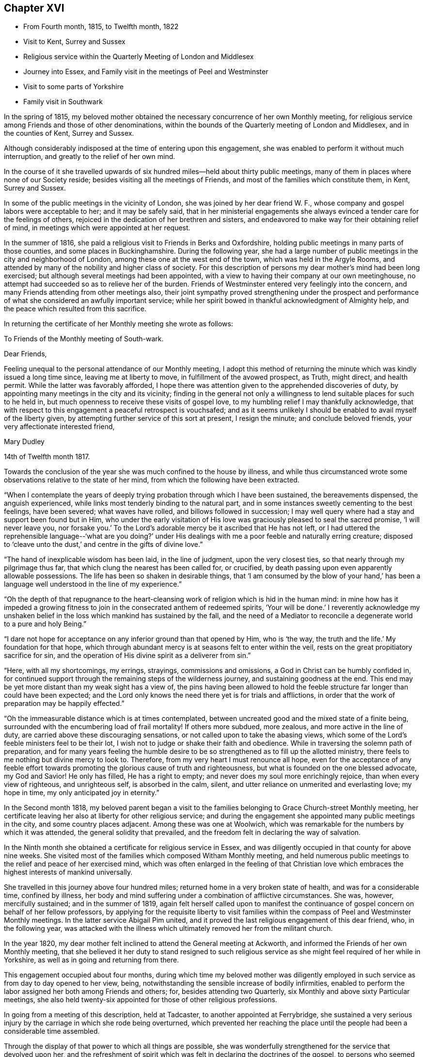 == Chapter XVI

[.chapter-synopsis]
* From Fourth month, 1815, to Twelfth month, 1822
* Visit to Kent, Surrey and Sussex
* Religious service within the Quarterly Meeting of London and Middlesex
* Journey into Essex, and Family visit in the meetings of Peel and Westminster
* Visit to some parts of Yorkshire
* Family visit in Southwark

In the spring of 1815,
my beloved mother obtained the necessary concurrence of her own Monthly meeting,
for religious service among Friends and those of other denominations,
within the bounds of the Quarterly meeting of London and Middlesex,
and in the counties of Kent, Surrey and Sussex.

Although considerably indisposed at the time of entering upon this engagement,
she was enabled to perform it without much interruption,
and greatly to the relief of her own mind.

In the course of it she travelled upwards of six
hundred miles--held about thirty public meetings,
many of them in places where none of our Society reside;
besides visiting all the meetings of Friends,
and most of the families which constitute them, in Kent, Surrey and Sussex.

In some of the public meetings in the vicinity of London,
she was joined by her dear friend W. F.,
whose company and gospel labors were acceptable to her; and it may be safely said,
that in her ministerial engagements she always
evinced a tender care for the feelings of others,
rejoiced in the dedication of her brethren and sisters,
and endeavored to make way for their obtaining relief of mind,
in meetings which were appointed at her request.

In the summer of 1816, she paid a religious visit to Friends in Berks and Oxfordshire,
holding public meetings in many parts of those counties,
and some places in Buckinghamshire.
During the following year,
she had a large number of public meetings in the city and neighborhood of London,
among these one at the west end of the town, which was held in the Argyle Rooms,
and attended by many of the nobility and higher class of society.
For this description of persons my dear mother`'s mind had been long exercised;
but although several meetings had been appointed,
with a view to having their company at our own meetinghouse,
no attempt had succeeded so as to relieve her of the burden.
Friends of Westminster entered very feelingly into the concern,
and many Friends attending from other meetings also,
their joint sympathy proved strengthening under the prospect and
performance of what she considered an awfully important service;
while her spirit bowed in thankful acknowledgment of Almighty help,
and the peace which resulted from this sacrifice.

In returning the certificate of her Monthly meeting she wrote as follows:

[.embedded-content-document.letter]
--

[.letter-heading]
To Friends of the Monthly meeting of South-wark.

[.salutation]
Dear Friends,

Feeling unequal to the personal attendance of our Monthly meeting,
I adopt this method of returning the minute which was kindly issued a long time since,
leaving me at liberty to move, in fulfillment of the avowed prospect, as Truth,
might direct, and health permit.
While the latter was favorably afforded,
I hope there was attention given to the apprehended discoveries of duty,
by appointing many meetings in the city and its vicinity;
finding in the general not only a willingness to
lend suitable places for such to he held in,
but much openness to receive these visits of gospel love,
to my humbling relief I may thankfully acknowledge,
that with respect to this engagement a peaceful retrospect is vouchsafed;
and as it seems unlikely I should be enabled to avail myself of the liberty given,
by attempting further service of this sort at present, I resign the minute;
and conclude beloved friends, your very affectionate interested friend,

[.signed-section-signature]
Mary Dudley

[.signed-section-context-close]
14th of Twelfth month 1817.

--

Towards the conclusion of the year she was much confined to the house by illness,
and while thus circumstanced wrote some observations relative to the state of her mind,
from which the following have been extracted.

"`When I contemplate the years of deeply trying
probation through which I have been sustained,
the bereavements dispensed, the anguish experienced,
while links most tenderly binding to the natural part,
and in some instances sweetly cementing to the best feelings, have been severed;
what waves have rolled, and billows followed in succession;
I may well query where had a stay and support been found but in Him,
who under the early visitation of His love was
graciously pleased to seal the sacred promise,
'`I will never leave you, nor forsake you.`'
To the Lord`'s adorable mercy be it ascribed that He has not left,
or I had uttered the reprehensible language--'`what are you doing?`' under
His dealings with me a poor feeble and naturally erring creature;
disposed to '`cleave unto the dust,`' and centre in the gifts of divine love.`"

"`The hand of inexplicable wisdom has been laid, in the line of judgment,
upon the very closest ties, so that nearly through my pilgrimage thus far,
that which clung the nearest has been called for, or crucified,
by death passing upon even apparently allowable possessions.
The life has been so shaken in desirable things,
that '`I am consumed by the blow of your hand,`' has been a
language well understood in the line of my experience.`"

"`Oh the depth of that repugnance to the heart-cleansing work
of religion which is hid in the human mind:
in mine how has it impeded a growing fitness to join in
the consecrated anthem of redeemed spirits,
'`Your will be done.`' I reverently acknowledge my unshaken
belief in the loss which mankind has sustained by the fall,
and the need of a Mediator to reconcile a degenerate world to a pure and holy Being.`"

"`I dare not hope for acceptance on any inferior ground than that opened by Him,
who is '`the way, the truth and the life.`' My foundation for that hope,
which through abundant mercy is at seasons felt to enter within the veil,
rests on the great propitiatory sacrifice for sin,
and the operation of His divine spirit as a deliverer from sin.`"

"`Here, with all my shortcomings, my errings, strayings, commissions and omissions,
a God in Christ can be humbly confided in,
for continued support through the remaining steps of the wilderness journey,
and sustaining goodness at the end.
This end may be yet more distant than my weak sight has a view of,
the pins having been allowed to hold the feeble
structure far longer than could have been expected;
and the Lord only knows the need there yet is for trials and afflictions,
in order that the work of preparation may be happily effected.`"

"`Oh the immeasurable distance which is at times contemplated,
between uncreated good and the mixed state of a finite being,
surrounded with the encumbering load of frail mortality!
If others more subdued, more zealous, and more active in the line of duty,
are carried above these discouraging sensations,
or not called upon to take the abasing views,
which some of the Lord`'s feeble ministers feel to be their lot,
I wish not to judge or shake their faith and obedience.
While in traversing the solemn path of preparation,
and for many years feeling the humble desire to be so
strengthened as to fill up the allotted ministry,
there feels to me nothing but divine mercy to look to.
Therefore, from my very heart I must renounce all hope,
even for the acceptance of any feeble effort towards
promoting the glorious cause of truth and righteousness,
but what is founded on the one blessed advocate, my God and Savior!
He only has filled, He has a right to empty;
and never does my soul more enrichingly rejoice, than when every view of righteous,
and unrighteous self, is absorbed in the calm, silent,
and utter reliance on unmerited and everlasting love; my hope in time,
my only anticipated joy in eternity.`"

In the Second month 1818,
my beloved parent began a visit to the families
belonging to Grace Church-street Monthly meeting,
her certificate leaving her also at liberty for other religious service;
and during the engagement she appointed many public meetings in the city,
and some country places adjacent.
Among these was one at Woolwich,
which was remarkable for the numbers by which it was attended,
the general solidity that prevailed,
and the freedom felt in declaring the way of salvation.

In the Ninth month she obtained a certificate for religious service in Essex,
and was diligently occupied in that county for above nine weeks.
She visited most of the families which composed Witham Monthly meeting,
and held numerous public meetings to the relief and peace of her exercised mind,
which was often enlarged in the feeling of that Christian love
which embraces the highest interests of mankind universally.

She travelled in this journey above four hundred miles;
returned home in a very broken state of health, and was for a considerable time,
confined by illness,
her body and mind suffering under a combination of afflictive circumstances.
She was, however, mercifully sustained; and in the summer of 1819,
again felt herself called upon to manifest the continuance of
gospel concern on behalf of her fellow professors,
by applying for the requisite liberty to visit families within
the compass of Peel and Westminster Monthly meetings.
In the latter service Abigail Pim united,
and it proved the last religious engagement of this dear friend, who,
in the following year,
was attacked with the illness which ultimately removed her from the militant church.

In the year 1820, my dear mother felt inclined to attend the General meeting at Ackworth,
and informed the Friends of her own Monthly meeting,
that she believed it her duty to stand resigned to such religious
service as she might feel required of her while in Yorkshire,
as well as in going and returning from there.

This engagement occupied about four months,
during which time my beloved mother was diligently employed in
such service as from day to day opened to her view,
being, notwithstanding the sensible increase of bodily infirmities,
enabled to perform the labor assigned her both among Friends and others; for,
besides attending two Quarterly, six Monthly and above sixty Particular meetings,
she also held twenty-six appointed for those of other religious professions.

In going from a meeting of this description, held at Tadcaster,
to another appointed at Ferrybridge,
she sustained a very serious injury by the carriage in which she rode being overturned,
which prevented her reaching the place until the
people had been a considerable time assembled.

Through the display of that power to which all things are possible,
she was wonderfully strengthened for the service that devolved upon her,
and the refreshment of spirit which was felt in declaring the doctrines of the gospel,
to persons who seemed prepared for receiving them,
for awhile overcame the sense of bodily labor;
but after the meeting this was acutely felt,
and she was so ill as to excite much apprehension for the consequences.

She proceeded at once to Doncaster,
and was there confined above two week at the house of her dear friends W. and M. Smith,
who, when she was able to move forward,
continued their kind care by accompanying her as far as Hitchin,
where she spent a few days with her long loved friend E. J. Wheeler.
Upon a review of this journey, wherein she had travelled upwards of nine hundred miles,
my dear mother wrote as follows, in the twelfth month, 1820.^
footnote:[The Editor thinks it may be best for her to state,
that in this and several preceding journeys,
as well as in all her subsequent religious service, she was her dear mother`'s companion,
having certificates from the monthly meeting for uniting in such engagements.]

"`Hitherto has the Lord helped, may well be deeply inscribed on my heart,
and acknowledged with my pen, in retrospect of innumerable unmerited mercies,
preservations, and deliverances, through a long journey, and on many accounts,
one of the most exercising of my life.
I have to commemorate the goodness which veiled the prospect as to its nature and extent,
and left us to depend on the fresh arisings of light to guide from day to day,
and from place to place.`"

"`After attending the General meeting, at Ackworth,
where there was reason to believe we were in our right place,
the field of labor enlarged before us, among those of our own profession,
and many of various names and sects in that extensive county;
while to the praise of Infinite Wisdom and love,
a precious evidence was often felt that the Shepherd of
Israel is sweetly gathering by His all-powerful arm,
many who are not, and never may by outward designation be, of the same name with us.
The preparation frequently witnessed among such to receive the gospel message,
the solemnity of the stillness spread over some uncommonly large assemblies,
exceeded what we had before experienced,
and encouraged to the full belief that the present is a deeply interesting period;
one wherein the call is loudly proclaimed to us
as a distinct and highly professing people, to
'`stand continually upon the watch tower in the day time, and sit in our ward whole nights;`'
to place a double guard upon our words and actions,
lest even one of the inquiring little ones be offended,
or turned out of the way of steady advancement.`"

"`Oh! how did my soul lament within our camp, the lack of that holy discipline which,
if submitted to, would prepare to be accounted for service in the Lord`'s hand,
and among the people.
The lack of righteous zeal, of spiritual discernment,
of heavenly skill in savoring the things that be of God,
while those that be of man merely, can be nicely discriminated and understood.`"

"`The faculties and reasoning powers of many are strong,
their perceptions clear respecting that path wherein self can rejoice and is nourished;
but oh the cross! to some I fear that even the
preaching of it is as to the Jews and Greeks.
There is an unwillingness to lose the life,
in order that that which deserves the name may be found,
while any substitute is readily adopted, rather than submission to the humbling,
reducing state where, as little children, the kingdom is alone received.`"

"`An endeavor to reconcile the world, and religion, seems the hindrance of a multitude;
the strong assertion of our blessed Redeemer being too much overlooked,
'`you cannot serve God and mammon.`'
Thus the eye becomes dim, and the ear often deafened,
so that imparting what is seen to be the whole counsel
to such is like breaking down a fenced wall;
the healing power of a physician to those who are whole, needless tidings,
an unwelcome message.
How hardly shall they that have riches enter into the kingdom?
Various are the possessions wherein there is a resting;
many have their good things in this life.
Oh! that the abundance might be passed through, and temporal blessings not centered in,
so as to cloud the view of the things that are eternal.`"

"`I often think inherited or obtained treasures have blinded the spiritual eye of many,
who are descended from those sons of the morning, as it respects our little community,
to whom great things would have been burdensome;
and earnest are my desires that worldly prosperity may
not be allowed to settle in a state of dangerous ease,
lest the language formerly uttered in the Lord`'s name should be applicable,
'`They that depart from me shall be written in the earth.`'`"

Early in the year 1821,
my dear mother again felt her mind drawn to the performance of some
religious service within the limits of her own Quarterly meeting;
in the prospect of which she wrote as follows:

"`Amidst the sense of feebleness and trial,
I find no rest but in what I believe to be the divine will.
I therefore informed my brethren and sisters, in a joint conference today,
that I believed resignation on my part was called for,
to pay a visit of gospel love to the Monthly
meetings constituting this Quarterly meeting;
accompanied with a view of appointing some meetings
among Friends and others of a more public kind,
besides visiting the families belonging to Southwark Monthly meeting,
awful as it is to contemplate such a large number.`"

"`I feel relieved by having thus acknowledged the exercise, but as to procedure,
it is likely in my enfeebled state to be slow, and if never accomplished by me,
I wish to leave all to unerring wisdom and love,
with a humble hope that in the sacrifice of the
will acceptance may be mercifully granted.`"

"`In seasons of abstractedness from visible things,
and precious preparation for communion with Him who is invisible,
the capacity is strengthened to comprehend that redeeming influence,
whereby knowing that we are not our own,
fervent desires are raised to '`glorify God in
our bodies and in our spirits which are His.`'`"

"`The lapse of time offers matter for solemn consideration;
the end of it when viewed in connection with an
entrance upon that state which admits of no change,
feels truly awful; and a sense of the purity which must clothe disembodied,
glorified spirits, contrasted with our own poor vestment of mortal infirmity,
is felt almost appalling, even to the eye of feeble faith.
Yet under the sustaining hope that '`the white linen`' will be prepared,
and when unclothed a being '`clothed upon`' mercifully experienced,
while in prostration of soul the term unworthy can be indeed adopted,
there is ground whereon the end of time can be contemplated with a serenity
which nothing inferior to such feelings can possibly produce.`"

"`The mind, when raised in such holy contemplation,
is ready to utter the language of good old Simeon,
'`Lord now let your servant depart in peace,
for my eyes have seen your salvation;`' but He who is
infinite in wisdom only knows what is best for us,
what is most calculated to effect in and through us, the appointed work,
the measure of suffering, the degree of patience in it, needful to be proved,
and the portion of active service He designs to prepare for.`"

"`Under these views, the longer I sojourn on earth,
the more I see the value and safety of endeavoring daily to learn this one lesson;
leave all, attend to present duty, and in humility cast every care for the future on Him,
who cares for, and will provide for,
those who love and serve Him in time and through eternity.`"

T+++.+++ L. joined in part of the visit to the families of Southwark,
which was accomplished with as little interruption as could be expected,
considering my beloved parent`'s age and infirmities;
and she frequently mentioned feeling it as a farewell visit to the members of a meeting,
where she had been long bound in peculiar interest and concern.

After this she was again engaged in public service,
holding meetings in the different meeting houses belonging to Friends in London,
and in many of the surrounding villages, much to the relief of her own mind,
and there is reason to believe the satisfaction and help of others.
Some of these seasons were attended with remarkable solemnity,
and the clearness and liberty which were evident in her declaration of gospel truths,
frequently excited the apprehension that her labors were drawing to a close;
while she spoke of the sensible help afforded her,
and the feelings of peace and comfort which succeeded these engagements,
as greater than she had been accustomed to, adding,
"`I believe if I were to continue long in the body I should not have such feelings,
nor be so filled with divine love as is sometimes the case.`"

One of the meetings just alluded to was at Hampstead,
a place respecting which she had long felt her mind exercised,
but where a meeting of Friends had not been held for many years.
In a record of this season my dear mother says:

"`Though heavy in prospect it has been relievingly held,
and I humbly trust gracious help may be acknowledged to have been near:
many who attended the meeting had never been present on such an occasion;
yet the attention manifested during the communication of gospel truths was remarkable,
and the solemnity which was early evident, and continued to increase,
tended to renew the trust in Almighty aid and goodness.`"

Once upon retiring to bed in a very exhausted state after an evening meeting in the city,
my dear mother said with much tenderness of spirit,
"`I long to be joined to the general assembly and church of the first-born,
yet such is the love and concern I feel for the souls of the people,
that my life seems of little consequence,
and I could be satisfied to drop while declaring the
mercy of God in Christ Jesus to a fallen race.`"

On another occasion of the same kind she observed, "`What a favor to have a good bed,
but what a still greater mercy to have '`a good hope through grace,`' that
after a few more fleeting days there will be a settlement in unmingled,
everlasting rest.
I am so weaned from anxiety that I seem to have nothing in the world to think of;
there is, however, one thing which weighs heavily on my mind,
and that is the prosperity of the blessed cause of truth and righteousness.
To promote this in any way I could be willing to live a little longer;
and the separation from all of you who are so dear to
me will be keenly felt when it comes to the point.`"

After a meeting had been appointed at Dulwich, she wrote as follows:

"`I feel this an awful occasion,
for such prospects are becoming almost too heavy through infirmities abounding,
and bodily ability sensibly decaying,
yet I trust I may humbly adopt the resigned language,

[verse]
____
'`My life, while Thou preserve my life,
Thy sacrifice shall be.`'
____

[.no-indent]
Oh, that I may be enabled, through the continuance of sustaining faith,
to add the subsequent expressions,

[verse]
____
'`And death, when death shall be my doom,
Shall join my soul to thee.`'
____

[.no-indent]
For when the eternal union is formed, conflict will have finally ceased.`"

On returning from this meeting she remarked, that under the consolation vouchsafed her,
she seemed insensible to pain or weakness, and felt as if healed in body and mind;
strongly expressing her thankfulness for the covering of good whereby
that evening sacrifice had been owned by her gracious Master.
